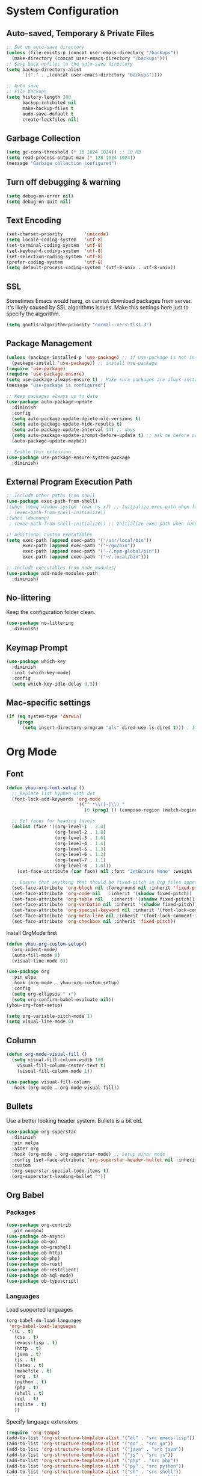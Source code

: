 * System Configuration

** Auto-saved, Temporary & Private Files
#+begin_src emacs-lisp
;; Set up auto-save directory
(unless (file-exists-p (concat user-emacs-directory "/backups"))
  (make-directory (concat user-emacs-directory "/backups")))
;; Save back upfiles to the auto-save directory
(setq backup-directory-alist
      `(("." . ,(concat user-emacs-directory "backups"))))

;; Auto save
;; File backups
(setq history-length 100
      backup-inhibited nil
      make-backup-files t
      audo-save-default t
      create-lockfiles nil)
#+end_src

** Garbage Collection
#+BEGIN_SRC emacs-lisp
(setq gc-cons-threshold (* 10 1024 1024)) ;; 10 MB
(setq read-process-output-max (* 128 1024 1024))
(message "Garbage collection configured")
#+END_SRC

** Turn off debugging & warning
#+begin_src emacs-lisp
(setq debug-on-error nil)
(setq debug-on-quit nil)
#+end_src

** Text Encoding
#+begin_src emacs-lisp
(set-charset-priority        'unicode)
(setq locale-coding-system   'utf-8)
(set-terminal-coding-system  'utf-8)
(set-keyboard-coding-system  'utf-8)
(set-selection-coding-system 'utf-8)
(prefer-coding-system        'utf-8)
(setq default-process-coding-system '(utf-8-unix . utf-8-unix))
#+end_src

** SSL
Sometimes Emacs would hang, or cannot download packages from server. It's likely caused by
SSL algorithms issues. Make this settings here just to specify the algorithm.
#+begin_src emacs-lisp
(setq gnutls-algorithm-priority "normal:-vers-tls1.3")

#+end_src

** Package Management
#+BEGIN_SRC emacs-lisp
(unless (package-installed-p 'use-package) ;; if use-package is not installed
  (package-install 'use-package)) ;; install use-package
(require 'use-package)
(require 'use-package-ensure)
(setq use-package-always-ensure t) ; Make sure packages are alwys installed
(message "use-package is configured")

;; Keep packages always up to date
(use-package auto-package-update
  :diminish
  :config
  (setq auto-package-update-delete-old-versions t)
  (setq auto-package-update-hide-results t)
  (setq auto-package-update-interval 14) ;; days
  (setq auto-package-update-prompt-before-update t) ;; ask me before proceeding
  (auto-package-update-maybe))

;; Enable this extension
(use-package use-package-ensure-system-package
  :diminish)
#+END_SRC

** External Program Execution Path
#+begin_src emacs-lisp
;; Include other paths from shell
(use-package exec-path-from-shell)
;(when (memq window-system '(mac ns x)) ;; Initialize exec-path when launching a stand-alone Emacs
 ; (exec-path-from-shell-initialize))
;(when (daemonp)
 ; (exec-path-from-shell-initialize)) ;; Initialize exec-path when running Emacs as a client/service

;; Additional custom executables
(setq exec-path (append exec-path '("/usr/local/bin"))
      exec-path (append exec-path '("~/go/bin"))
      exec-path (append exec-path '("~/.npm-global/bin"))
      exec-path (append exec-path '("~/.local/bin")))

;; Include executables from node_modules/
(use-package add-node-modules-path
  :diminish)
#+end_src

** No-littering
Keep the configuration folder clean.
#+begin_src emacs-lisp
(use-package no-littering
  :diminish)
#+end_src

** Keymap Prompt
#+begin_src emacs-lisp
(use-package which-key
  :diminish
  :init (which-key-mode)
  :config
  (setq which-key-idle-delay 0.3))
#+end_src

** Mac-specific settings
#+begin_src emacs-lisp
(if (eq system-type 'darwin)
	(progn
	  (setq insert-directory-program "gls" dired-use-ls-dired t))) ; If not set, Emacs can't use Dired on mac.
#+end_src

* Org Mode
** Font
#+begin_src emacs-lisp
(defun yhou-org-font-setup ()
  ;; Replace list hyphen with dot
  (font-lock-add-keywords 'org-mode
                          '(("^ *\\([-]\\) "
                             (0 (prog1 () (compose-region (match-beginning 1) (match-end 1) "•"))))))

  ;; Set faces for heading levels
  (dolist (face '((org-level-1 . 2.0)
                  (org-level-2 . 1.8)
                  (org-level-3 . 1.6)
                  (org-level-4 . 1.4)
                  (org-level-5 . 1.3)
                  (org-level-6 . 1.2)
                  (org-level-7 . 1.1)
                  (org-level-8 . 1.0)))
    (set-face-attribute (car face) nil :font "JetBrains Mono" :weight 'regular :height (cdr face)))

  ;; Ensure that anything that should be fixed-pitch in Org files appears that way
  (set-face-attribute 'org-block nil :foreground nil :inherit 'fixed-pitch)
  (set-face-attribute 'org-code nil   :inherit '(shadow fixed-pitch))
  (set-face-attribute 'org-table nil   :inherit '(shadow fixed-pitch))
  (set-face-attribute 'org-verbatim nil :inherit '(shadow fixed-pitch))
  (set-face-attribute 'org-special-keyword nil :inherit '(font-lock-comment-face fixed-pitch))
  (set-face-attribute 'org-meta-line nil :inherit '(font-lock-comment-face fixed-pitch))
  (set-face-attribute 'org-checkbox nil :inherit 'fixed-pitch))
#+end_src

Install OrgMode first
#+begin_src emacs-lisp
(defun yhou-org-custom-setup()
  (org-indent-mode)
  (auto-fill-mode 0)
  (visual-line-mode 0))

(use-package org
  :pin elpa
  :hook (org-mode . yhou-org-custom-setup)
  :config
  (setq org-ellipsis " ▾")
  (setq org-confirm-babel-evaluate nil))
(yhou-org-font-setup)
#+end_src


#+begin_src emacs-lisp
(setq org-variable-pitch-mode 1)
(setq visual-line-mode 0)
#+end_src
** Column
#+begin_src emacs-lisp
(defun org-mode-visual-fill ()
  (setq visual-fill-column-width 100
	visual-fill-column-center-text t)
	(visual-fill-column-mode 1))

(use-package visual-fill-column
  :hook (org-mode . org-mode-visual-fill))
#+end_src

** Bullets
Use a better looking header system. Bullets is a bit old.
#+begin_src emacs-lisp
(use-package org-superstar
  :diminish
  :pin melpa
  :after org
  :hook (org-mode . org-superstar-mode) ;; setup minor mode
  :config (set-face-attribute 'org-superstar-header-bullet nil :inherit 'fixed-pitched :height 180)
  :custom
  (org-superstar-special-todo-items t)
  (org-superstart-leading-bullet ""))
#+end_src

** Org Babel

*** Packages
#+begin_src emacs-lisp
(use-package org-contrib
  :pin nongnu)
(use-package ob-async)
(use-package ob-go)
(use-package ob-graphql)
(use-package ob-http)
(use-package ob-php)
(use-package ob-rust)
(use-package ob-restclient)
(use-package ob-sql-mode)
(use-package ob-typescript)
#+end_src

*** Languages
Load supported languages
#+begin_src emacs-lisp
(org-babel-do-load-languages
 'org-babel-load-languages
 '((C . t)
   (css . t)
   (emacs-lisp . t)
   (http . t)
   (java . t)
   (js . t)
   (latex . t)
   (makefile . t)
   (org . t)
   (python . t)
   (php . t)
   (shell . t)
   (sql . t)
   (sqlite . t)
   ))
#+end_src

Specify language extensions
#+begin_src emacs-lisp
(require 'org-tempo)
(add-to-list 'org-structure-template-alist '("el" . "src emacs-lisp"))
(add-to-list 'org-structure-template-alist '("go" . "src go"))
(add-to-list 'org-structure-template-alist '("java" . "src java"))
(add-to-list 'org-structure-template-alist '("js" . "src js"))
(add-to-list 'org-structure-template-alist '("php" . "src php"))
(add-to-list 'org-structure-template-alist '("py" . "src python"))
(add-to-list 'org-structure-template-alist '("sh" . "src shell"))
(add-to-list 'org-structure-template-alist '("sql" . "src sql"))
#+end_src
* User Interface
** Application
*** Start-up
Disable start up screen and message
#+begin_src emacs-lisp

;; Disable default start-up message
(setq inhibit-startup-message t)

;; Disable default start-up scree
(setq inhibit-startup-screen t)

;; Maximize frame on startup
(add-to-list 'default-frame-alist '(fullscreen . maximized))
#+end_src
*** Menu Bar
Turn off menu bar because I can use more vertical space
#+BEGIN_SRC emacs-lisp
(menu-bar-mode -1)
#+END_SRC
*** Tool Bar
Turn off tool bar for more vertical space
#+begin_src emacs-lisp
(tool-bar-mode -1)
#+end_src
*** Scroll Bar
Hide Scroll Bar because it's pointless, since my fingers are not leaving the keyboard
#+begin_src emacs-lisp
(scroll-bar-mode -1)
#+end_src

*** Dired (file browser)
#+begin_src emacs-lisp
;; dired - show less when looking up files, and group directories first
(use-package dired
  :ensure nil ;; Set it to nil because I am using use-package to configure dired, not installing it.
  :commands (dired dired-jump)
  :custom
  ((dired-listing-switches "-agho --group-directories-first")))
#+end_src

*** Theme
#+BEGIN_SRC emacs-lisp
(use-package doom-themes
  :diminish
  :config
  (setq doom-themes-enable-bold t
	      doom-themes-enable-italic t)
  (load-theme 'doom-oceanic-next t))
#+END_SRC

*** Icons
#+BEGIN_SRC emacs-lisp
(use-package all-the-icons
  :diminish)
(use-package all-the-icons-dired
  :diminish
  :hook (dired-mode . all-the-icons-dired-mode))
#+END_SRC

*** Tabs (Centaur)
#+begin_src emacs-lisp
(use-package centaur-tabs
  :diminish
  :config
  (set-face-attribute 'centaur-tabs-active-bar-face nil :background "red")
  (centaur-tabs-mode t)
  (setq centaur-tabs-style "bar")
  (setq centaur-tabs-height 32)
  (setq centaur-tabs-set-icons t)
  (setq centaur-tabs-set-bar 'under)
  (setq x-underline-at-descent-line t) ; required if spacemacs is not used
  (setq centaur-tabs-close-button "x")
  (setq centaur-tabs-modified-marker "*")
  (setq centaur-tabs-enable-key-bindings t)
  (setq centaur-tabs-show-navigation-buttons t)
  :bind
  ("C-<iso-lefttab>" . centaur-tabs-backward)
  ("C-<tab>" . centaur-tabs-forward)
  ("C-c t s" . centaur-tabs-counsel-switch-group)
  ("C-c t p" . centaur-tabs-group-by-projectile-project)
  ("C-c t g" . centaur-tabs-group-buffer-groups)
  :hook
  (dired-mode . centaur-tabs-local-mode)
  (term-mode . centaur-tabs-local-mode)
  (dashboard-mode . centaur-tabs-local-mode)
  (calendar-mod . centaur-tabs-local-mode)
  (org-agenda-mode . centaur-tabs-local-mode))
#+end_src
*** Modeline
Use Doom moodline here.
#+BEGIN_SRC emacs-lisp
(use-package doom-modeline
  :init
  (doom-modeline-mode 1)
  :config
  (setq doom-modeline-height 32)
  (setq doom-modeline-bar-width 12)
  (setq doom-modeline-major-mode-icon t)
  (setq doom-modeline-major-mode-color-icon t)
  (setq doom-modeline-minor-modes nil)
  (setq doom-modeline-buffer-file-name-style 'relative-from-project)
  (setq doom-modeline-buffer-state-icon t)
  (setq doom-modeline-buffer-modification-icon t)
  (setq doom-modeline-icon (display-graphic-p))
  (setq doom-modeline-indent-info t)
  (setq doom-modeline-lsp t))
#+END_SRC

*** Notification
Disable the annoying blinking when emacs trying to hint me that something is not working
#+begin_src emacs-lisp
(setq ring-bell-function 'ignore)
#+end_src
*** Bookmark
#+begin_src emacs-lisp
(setq bookmark-save-flag t ;; persistent bookmarks
      bookmark-default-file (concat temporary-file-directory "/bookmarks"))
#+end_src
*** Interactive Prompt
#+begin_src emacs-lisp
(fset 'yes-or-no-p 'y-or-n-p)
(setq confirm-kill-emacs 'y-or-n-p
      confirm-nonexistent-file-or-buffer t)
#+end_src

*** Exit Interactive Prompt
#+begin_src emacs-lisp
;; Prompt - ESC to leave
(global-set-key (kbd "<escape>") 'keyboard-escape-quit)
#+end_src

** Editor

*** Font

**** Scale
Set font scale for regular Linux and Mac.
#+begin_src emacs-lisp
(defvar yhou-font-scale 100)

;; Macbook specific configuration: retina display makes everthing small
(if (eq system-type 'darwin)
    (setq yhou-font-scale 140))

(if (eq system-type 'gnu/linux)
    (setq yhou-font-scale 100))
#+end_src

**** Font Family
Use JetBrains's font since it is the best
#+begin_src bash
sudo apt update && sudo apt upgrade -y
#+end_src

#+begin_src emacs-lisp
(set-face-attribute 'default nil :font "JetBrains Mono" :height yhou-font-scale)
(set-face-attribute 'fixed-pitch nil :font "JetBrains Mono" :height yhou-font-scale)
(set-face-attribute 'variable-pitch nil :font "Ubuntu" :weight 'medium :height yhou-font-scale)
#+end_src

*** Line Number
Make line number visible globally
#+begin_src emacs-lisp
(global-display-line-numbers-mode t)

;; Exceptions for displaying line numbers
(dolist (mode '(org-mode-hook ;; exceptions where line number shall not show
                term-mode-hook
                shell-mode-hook
                treemacs-mode-hook
                eshell-mode-hook))
  (add-hook mode (lambda () (display-line-numbers-mode 0))))

#+end_src

Column number
#+begin_src emacs-lisp
(column-number-mode 1)
#+end_src

Highlight current line:
#+begin_src emacs-lisp
(global-hl-line-mode t)
#+end_src

*** Spacing
Add space between editor and line numbers
#+begin_src emacs-lisp
(set-fringe-mode 16)
#+end_src

* Editing Behavior

** Cursor
Use Beacon to never lose cursor again
#+begin_src emacs-lisp
(use-package beacon
  :diminish
  :config (setq beacon-color"#666600")
  :init
  (beacon-mode 1))
#+end_src

** Delete selected text
Emacs does not have the "normal" editing behavior. Here are some configurations to make it closer to the de-facto editors.
#+begin_src emacs-lisp
(delete-selection-mode t) ; Always delet the selected text with a key stroke
#+end_src

** Refresh buffer
#+begin_src emacs-lisp
;; Reload buffer when it is changed by external programs
(global-auto-revert-mode t)
#+end_src

** Delete trailing white space
#+begin_src emacs-lisp
(add-hook 'before-save-hook 'delete-trailing-whitespace)
#+end_src

** Tab key should be auto-completion
#+begin_src emacs-lisp
(setq tab-always-indent 'complete)
#+end_src

** Auto-completion
#+begin_src emacs-lisp
(use-package company
  :init
  (global-company-mode)
  :config
  (setq company-tooltip-align-annotations t)
  (setq company-idle-delay 0)
  (setq company-minimum-prefix-length 2))

(use-package company-box
  :hook (company-mode . company-box-mode))
#+end_src

** Syntax Checker
#+begin_src emacs-lisp
(use-package flycheck
  :init
  (setq global-flycheck-mode 1))
#+end_src


* Navigation
Customization for navigating within Emacs.
** Window Management
*** Ace Window - Jumping between windows
#+begin_src emacs-lisp
(use-package ace-window
  :diminish
  :config
  (global-set-key (kbd "M-o") 'ace-window))
#+end_src
*** Winner Mode
Winner mode let me go back to my previous window configuration.
#+begin_src emacs-lisp
(winner-mode 1)
#+end_src
*** Wind Move
This allows me to use Shift+Arrow keys to navigate between windows.
#+begin_src emacs-lisp
(when (fboundp 'windmove-default-keybindings)
  (windmove-default-keybindings))
(global-set-key (kbd "C-c <left>")  'windmove-left)
(global-set-key (kbd "C-c <right>") 'windmove-right)
(global-set-key (kbd "C-c <up>")    'windmove-up)
(global-set-key (kbd "C-c <down>")  'windmove-down)
#+end_src

** Search

*** Text Search
I use Ag for searching.
#+begin_src emacs-lisp
(use-package ag
  :diminish
  :config
  (setq ag-highlight-search t))
#+end_src

*** Swiper
#+begin_src emacs-lisp
(use-package swiper
  :diminish)
#+end_src

* Command
** Completion (Ivy)
#+begin_src emacs-lisp
;; Provide additional documation when Ivy is triggered
(use-package counsel
  :diminish
  :bind (("M-x" . counsel-M-x)
		 ("C-x b" . counsel-ibuffer)
		 ("C-x C-f" . counsel-find-file)))
;; Counsel integration with projectile
(use-package counsel-projectile)

(use-package ivy
  :diminish
  :config
  (ivy-mode 1) ;; ensure ivy always runs
  (setq ivy-use-virtual-buffers t)
  (setq ivy-height 20)
  (setq ivy-count-format "%d/%d ")
  :bind(("C-s" . swiper-isearch)))

(use-package ivy-rich
  :diminish
  :after ivy
  :init
  (ivy-rich-mode 1))
#+end_src
** Text Folding
#+begin_src emacs-lisp
(use-package s
  :diminish)
(use-package dash
  :diminish)
(use-package origami
  :diminish
  :init
  (global-origami-mode t))
#+end_src


* Dashboard
#+begin_src emacs-lisp
;; Install related dependenceis
(use-package page-break-lines
  :demand t)

(use-package dashboard
  :after page-break-lines
  :config
  (dashboard-setup-startup-hook)
  (setq dashboard-set-init-info t) ;; Show loading time
  (setq dashboard-center-content t)
  (setq dashboard-set-footer t)
  (setq dashboard-footer-icon (all-the-icons-octicon "dashboard"
                                                   :height 1.1
                                                   :v-adjust -0.05
                                                   :face 'font-lock-keyword-face))
  (setq dashboard-projects-backend 'projectile)
  (setq dashboard-startup-banner 'official)
  (setq dashboard-set-navigator t)
  (setq dashboard-set-file-icons t)
  (setq dashboard-projects-switch-function 'counsel-projectile-switch-project-by-name)
  ;; Customize widgets that are displayed
  (setq dashboard-items '((recents . 5)
			  (projects . 5)
			  (agenda . 5)
			  (bookmarks . 5)))
  ;; SHow agenda of the week
  (setq dashboard-week-agenda t)
  ;; Add Icons to widget heading
  (setq dashboard-set-heading-icons t))
;; If Emacs is started as a client, go to the dashboard buffer on start up
(setq initial-buffer-choice (lambda () (get-buffer-create "*dashboard*")))
#+end_src

* Version Control

** Magit
#+begin_src emacs-lisp
(use-package magit
  :diminish)
#+end_src
** Git Mode
#+begin_src emacs-lisp
(use-package git-modes)
#+end_src
* Development

** Programming Languages & Frameworks

*** Angular 2+
#+begin_src emacs-lisp
;; Angular 2+
(use-package ng2-mode
  :defer t)
#+end_src

*** Dockerfile
#+begin_src emacs-lisp
(use-package dockerfile-mode
  :ensure-system-package (dockerfile-language-server-nodejs . "npm i -g dockerfile-language-server-nodejs@latest")
  :defer t)
#+end_src

*** Go
#+begin_src emacs-lisp
(use-package go-mode
  :ensure-system-package (gopls . "go install golang.org/x/tools/gopls@latest")
  :defer t) ; GoLang
#+end_src

*** GraphQL
#+begin_src emacs-lisp
(use-package graphql-mode
  :ensure-system-package (graphql-lsp . "npm i -g graphql-language-service-cli@latest")
  :defer t)
#+end_src

*** JavaScript
#+begin_src emacs-lisp
(use-package js2-mode
  :hook add-node-modules-path)
#+end_src

*** JSON
#+begin_src emacs-lisp
(use-package json-mode
  :ensure-system-package (vscode-json-languageserver . "npm i -g vscode-json-languageserver")
  :init
  (setq js-indent-level 2)
  :defer t) ;JSON file
#+end_src

*** Markdown
#+begin_src emacs-lisp
(use-package markdown-mode
  :defer t)
#+end_src

*** PHP
#+begin_src emacs-lisp
(use-package php-mode
  :ensure-system-package (intelephense . "npm i -g intelephense@latest")
  :defer t) ; php
#+end_src

*** Python
#+begin_src emacs-lisp
(use-package python-mode
  :ensure-system-package (pyls . "pip install python-language-server[all]"))
(use-package pyenv-mode)
#+end_src

*** SCSS
#+begin_src emacs-lisp
(use-package scss-mode
  :ensure-system-package (vscode-css-languageserver-bin . "npm install -g vscode-css-languageserver-bin")
  :defer t)
#+end_src

*** TypeScript
#+begin_src emacs-lisp
(use-package typescript-mode
  :init
  (setq indent-tabs-mode nil)
  (setq typescript-indent-level 2)
  :ensure-system-package (typescript-language-server . "npm i -g typescript-language-server")
  :ensure-system-package (tsc . "npm i -g typescript")
  :hook(typescript-mode . add-node-modules-path)
  :defer t)
#+end_src

*** Web
#+begin_src emacs-lisp
(use-package web-mode
  :ensure-system-package (html-languageserver . "npm install -g vscode-html-languageserver-bin")
  :defer t)
#+end_src
*** YAML
#+begin_src emacs-lisp
(use-package yaml-mode
  :ensure-system-package (yaml-language-server . "npm install -g yaml-language-server")
  :defer t)
#+end_src

** Language Server Protocol (LSP)
#+begin_src emacs-lisp
(use-package lsp-mode
  :init
  (setq lsp-keymap-prefix "C-c l")
  :commands (lsp lsp-deferred)
  :hook (go-mode . lsp-deferred)
  :hook (js2-mode . lsp-deferred)
  :hook (php-mode . lsp-deferred)
  :hook (python-mode . lsp-deferred)
  :hook (sql-mode . lsp-deferred)
  :hook (tex-mode . lsp-deferred)
  :hook (typescript-mode . lsp-deferred)
  :hook (web-mode . lsp-deferred)
  :config
  (setq lsp-enable-file-watchers t) ; LSP should always watch files
  (setq lsp-file-watch-threshold 40000) ; it's not uncommon to have a large node_modules/
  (setq lsp-idle-delay 0.2)
  (setq lsp-log-io nil)
  (setq lsp-enable-symbol-highlighting t)
  (lsp-enable-which-key-integration t)) ; Setting to true will have large performance hit

(use-package lsp-ivy
  :commands lsp-ivy-workspace-symbol)

(use-package lsp-ui
  :commands (lsp-ui-mode)
  :hook (lsp-mode . lsp-ui-mode)
  :config
  (setq lsp-ui-doc-enable t) ;; enable documentation view
  (setq lsp-ui-doc-position "top")
  (setq lsp-ui-doc-delay 0.3)
  (setq lsp-ui-doc-show-with-cursor t))
#+end_src
** Language-specific Controls
*** Program formatters
Code should be formatted upon saving them.
#+begin_src emacs-lisp
;; TODO Format Golang Program

;; Format JavaScript/Typescript/JSON
(defun prettify-ecmascript-before-save()
  "Format ECMAScripts (.js/.ts) before saving."
  (when (or (eq major-mode 'js2-mode) (eq major-mode 'typescript-mode) (eq major-mode 'json-mode)) (prettier-js)))
(add-hook 'before-save-hook #'prettify-ecmascript-before-save)
#+end_src
*** JSON
Indentation should be 2-character long, and should automatically format when saving file
#+begin_src emacs-lisp
(defun format-json-before-save ()
  "Format JSON file before saving it."
  (when (eq major-mode 'json-mode) (json-pretty-print-buffer)))
(add-hook 'before-save-hook #'format-json-before-save)
#+end_src
*** ECMAScripts (JS/TS)
#+begin_src emacs-lisp
;; Use Prettier for code formatting
(use-package prettier-js
  :diminish
  :after (add-node-modules-path)
  :ensure-system-package (prettier . "npm i -g prettier")
  :hook (js2-mode . prettier-js-mode)
  :hook (web-mode . prettier-js-mode)
  :hook (typescript-mode . prettier-js-mode))
#+end_src

* Project Management

** Projectile
#+begin_src emacs-lisp
(use-package projectile
  :init
  (projectile-mode +1)
  :bind (("C-c p" . projectile-command-map))
  :custom((projectile-completion-system 'ivy)))
#+end_src

* Other Tools

** Collection of Ridiculously Useful eXtensions (CRUX)
#+begin_src emacs-lisp
(use-package crux)
#+end_src

** EPUB Reader
#+begin_src emacs-lisp
(use-package nov
  :mode ("\\.epub\\'" . nov-mode))
(defun nov-font-setup ()
  (face-remap-add-relative 'variable-pitch :family "Serif"
			   :height 1.0))
(add-hook 'nov-mode-hook #'nov-fond-setup)
(setq nov-text-width t)
(setq visual-fill-column-center-text t)
#+end_src

* Key Bindings
Centralized place to manage all key bindings in Emacs.

#+begin_src emacs-lisp
;; Refresh buffer
(global-set-key (kbd "C-S-r") 'revert-buffer)

;; Editing
(define-prefix-command 'edit-key-map)
(global-set-key (kbd "C-c e") 'edit-key-map)

;; Searching
(define-prefix-command 'search-key-map)
(global-set-key (kbd "C-c s") 'search-key-map)
(define-key 'search-key-map (kbd "f") 'ag-project)

;; Viewing
(define-prefix-command 'view-key-map)
(global-set-key (kbd "C-c v") 'view-key-map)
(define-key 'view-key-map (kbd "o n") 'origami-open-node)
(define-key 'view-key-map (kbd "c n") 'origami-close-node)
(define-key 'view-key-map (kbd "O n") 'origami-open-all-nodes)
(define-key 'view-key-map (kbd "C n") 'origami-close-all-nodes)

;; Coding
(define-prefix-command 'code-key-map)
(global-set-key (kbd "C-c c") 'code-key-map)
(define-key 'code-key-map (kbd "f d") 'lsp-find-definition)
(define-key 'code-key-map (kbd "f i") 'lsp-find-implementation)
(define-key 'code-key-map (kbd "f r") 'lsp-find-references)
(define-key 'code-key-map (kbd "f b") 'lsp-format-buffer)

;; Window/Buffer-managing
(define-prefix-command 'window-key-map)
(global-set-key (kbd "C-c w") 'window-key-map)
#+end_src
